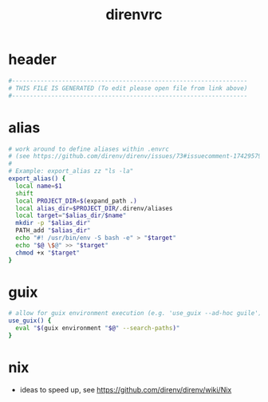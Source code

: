 #+title: direnvrc
* header
  #+begin_src sh :comments link :eval no :tangle ~/.direnvrc
    #------------------------------------------------------------------
    # THIS FILE IS GENERATED (To edit please open file from link above)
    #------------------------------------------------------------------
  #+end_src
* alias
  #+begin_src sh :eval no :tangle ~/.direnvrc
    # work around to define aliases within .envrc
    # (see https://github.com/direnv/direnv/issues/73#issuecomment-174295790)
    #
    # Example: export_alias zz "ls -la"
    export_alias() {
      local name=$1
      shift
      local PROJECT_DIR=$(expand_path .)
      local alias_dir=$PROJECT_DIR/.direnv/aliases
      local target="$alias_dir/$name"
      mkdir -p "$alias_dir"
      PATH_add "$alias_dir"
      echo "#! /usr/bin/env -S bash -e" > "$target"
      echo "$@ \$@" >> "$target"
      chmod +x "$target"
    }
  #+end_src
* guix
  #+begin_src sh :eval no :tangle ~/.direnvrc
    # allow for guix environment execution (e.g. 'use_guix --ad-hoc guile')
    use_guix() {
      eval "$(guix environment "$@" --search-paths)"
    }
  #+end_src
* nix
  - ideas to speed up, see https://github.com/direnv/direnv/wiki/Nix
